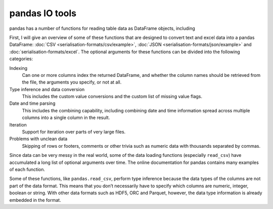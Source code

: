 pandas IO tools
===============

pandas has a number of functions for reading table data as DataFrame objects,
including


+----------------------------------------------------+------------------------------------------------------------------------------------------+
| Function                                           | Description                                                                              |
+====================================================+==========================================================================================+
| :doc:`pandas:reference/api/pandas.read_csv`        | loads :doc:`serialisation-formats/csv/index` data from                                   |
|                                                    | a file, URL or file-like object; usually a comma is                                      |
|                                                    | used as separator                                                                        |
+----------------------------------------------------+------------------------------------------------------------------------------------------+
| :doc:`pandas:reference/api/pandas.read_fwf`        | loads :abbr:`fwf (fixed-width files)`, which is data                                     |
|                                                    | in column format with a fixed width                                                      |
+----------------------------------------------------+------------------------------------------------------------------------------------------+
| :doc:`pandas:reference/api/pandas.read_clipboard`  | reads data from the clipboard and passes it to                                           |
|                                                    | ``read_csv``; useful for converting tables from web                                      |
|                                                    | pages, among other things                                                                |
+----------------------------------------------------+------------------------------------------------------------------------------------------+
| :doc:`pandas:reference/api/pandas.read_excel`      | reads table data from an                                                                 |
|                                                    | :doc:`serialisation-formats/excel` XLS or XLSX file                                      |
+----------------------------------------------------+------------------------------------------------------------------------------------------+
| :doc:`pandas:reference/api/pandas.read_hdf`        | reads :abbr:`HDF5 (Hierarchical Data Format)` files                                      |
+----------------------------------------------------+------------------------------------------------------------------------------------------+
| :doc:`pandas:reference/api/pandas.read_html`       | reads all tables from the specified                                                      |
|                                                    | :ref:`/data-processing/serialisation-formats/xml-html/xml-html-examples.ipynb#html`      |
|                                                    | document                                                                                 |
+----------------------------------------------------+------------------------------------------------------------------------------------------+
| :doc:`pandas:reference/api/pandas.read_json`       | reads data from a                                                                        |
|                                                    | :doc:`serialisation-formats/json/index` file                                             |
+----------------------------------------------------+------------------------------------------------------------------------------------------+
| :doc:`pandas:reference/api/pandas.read_feather`    | reads the `Feather                                                                       |
|                                                    | `<https://arrow.apache.org/docs/python/feather.html>`_                                   |
|                                                    | binary file format                                                                       |
+----------------------------------------------------+------------------------------------------------------------------------------------------+
| :doc:`pandas:reference/api/pandas.read_orc`        | reads Apache :abbr:`ORC (Optimized Row Columnar)`                                        |
|                                                    | binary data                                                                              |
+----------------------------------------------------+------------------------------------------------------------------------------------------+
| :doc:`pandas:reference/api/pandas.read_parquet`    | reads `Apache Parquet R<https://parquet.apache.org>`_                                    |
|                                                    | binary file format                                                                       |
+----------------------------------------------------+------------------------------------------------------------------------------------------+
| :doc:`pandas:reference/api/pandas.read_pickle`     | reads any object stored in Python                                                        |
|                                                    | :doc:`serialisation-formats/pickle/index` format                                         |
+----------------------------------------------------+------------------------------------------------------------------------------------------+
| :doc:`pandas:reference/api/pandas.read_sas`        | reads a :abbr:`SAS (Statistical Analysis System)`                                        |
|                                                    | data set                                                                                 |
+----------------------------------------------------+------------------------------------------------------------------------------------------+
| :doc:`pandas:reference/api/pandas.read_spss`       | reads a data file created by `SPSS                                                                     |
|                                                    | <https://en.wikipedia.org/wiki/SPSS>`_                                                   |
+----------------------------------------------------+------------------------------------------------------------------------------------------+
| :doc:`pandas:reference/api/pandas.read_sql`        | reads the results of an SQL query (with                                                  |
|                                                    | :doc:`postgresql/sqlalchemy`) as a pandas DataFrame                                      |
+----------------------------------------------------+------------------------------------------------------------------------------------------+
| :doc:`pandas:reference/api/pandas.read_sql_table`  | reads an entire SQL table (with                                                          |
|                                                    | :doc:`postgresql/sqlalchemy`) as a pandas DataFrame                                      |
|                                                    | (corresponds to a query that selects everything Rin this                                 |
|                                                    | table with ``read_sql``)                                                                 |
+----------------------------------------------------+------------------------------------------------------------------------------------------+
| :doc:`pandas:reference/api/pandas.read_stata`      | reads a data set from the                                                                |
|                                                    | `Stata <https://www.stata.com>`_ file format                                             |
+----------------------------------------------------+------------------------------------------------------------------------------------------+

.. seealso::
    `pandas I/O API <https://pandas.pydata.org/docs/user_guide/io.html>`_
        The pandas I/O API is a collection of ``reader`` functions that return a
        pandas object. In most cases, corresponding ``writer`` methods are also
        available.

First, I will give an overview of some of these functions that are designed to
convert text and excel data into a pandas DataFrame: :doc:`CSV
<serialisation-formats/csv/example>`, :doc:`JSON
<serialisation-formats/json/example>` and :doc:`serialisation-formats/excel`. The
optional arguments for these functions can be divided into the following
categories:

Indexing
    Can one or more columns index the returned DataFrame, and whether the column
    names should be retrieved from the file, the arguments you specify, or not at
    all.
Type inference and data conversion
    This includes the custom value conversions and the custom list of missing
    value flags.
Date and time parsing
    This includes the combining capability, including combining date and time
    information spread across multiple columns into a single column in the
    result.
Iteration
    Support for iteration over parts of very large files.
Problems with unclean data
    Skipping of rows or footers, comments or other trivia such as numeric data
    with thousands separated by commas.

Since data can be very messy in the real world, some of the data loading
functions (especially ``read_csv``) have accumulated a long list of optional
arguments over time. The online documentation for pandas contains many examples
of each function.

Some of these functions, like ``pandas.read_csv``, perform type inference because
the data types of the columns are not part of the data format. This means that
you don’t necessarily have to specify which columns are numeric, integer, boolean
or string. With other data formats such as HDF5, ORC and Parquet, however, the
data type information is already embedded in the format.
